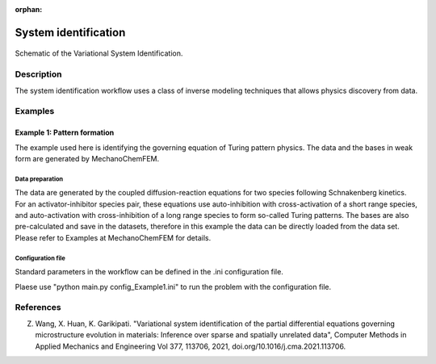 :orphan:

*********************
System identification
*********************

.. figure:: figures/systemID_flowchart_doc.png
   :scale: 25 %
   :align: center

   Schematic of the Variational System Identification.
	 
Description
===========
The system identification workflow uses a class of inverse modeling techniques that allows physics discovery from data. 

Examples
========

Example 1: Pattern formation
----------------------------
The example used here is identifying the governing equation of Turing pattern physics. The data and the bases in weak form are generated by MechanoChemFEM.

Data preparation
^^^^^^^^^^^^^^^^
The data are generated by the coupled diffusion-reaction equations for two species following Schnakenberg kinetics. For an activator-inhibitor species pair, these equations use auto-inhibition with cross-activation of a short range species, and auto-activation with cross-inhibition of a long range species to form so-called Turing patterns. The bases are also pre-calculated and save in the datasets, therefore in this example the data can be directly loaded from the data set. Please refer to Examples at MechanoChemFEM for details. 

Configuration file
^^^^^^^^^^^^^^^^^^
Standard parameters in the workflow can be defined in the .ini configuration file.

Plaese use "python main.py config_Example1.ini" to run the problem with the configuration file.
	 

References
==========

Z. Wang, X. Huan, K. Garikipati. "Variational system identification of the partial differential equations governing microstructure evolution in materials: Inference over sparse and spatially unrelated data", Computer Methods in Applied Mechanics and Engineering Vol 377, 113706, 2021, doi.org/10.1016/j.cma.2021.113706.
